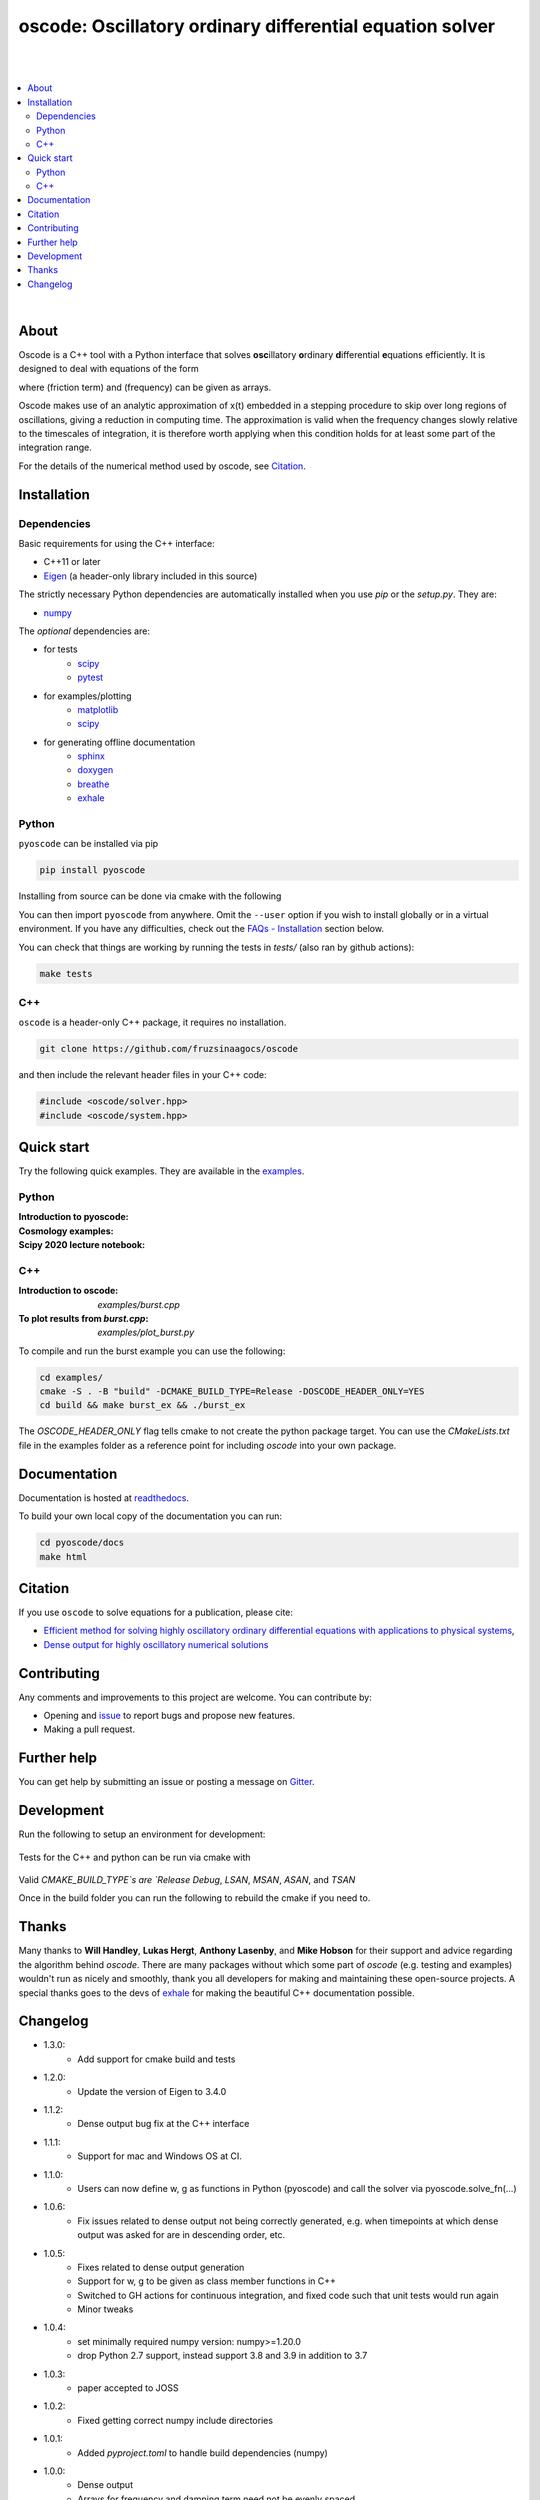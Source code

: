 ========================================================================
oscode: Oscillatory ordinary differential equation solver
========================================================================

.. image:: https://codecov.io/gh/fruzsinaagocs/oscode/branch/joss-paper/graph/badge.svg
        :target: https://codecov.io/gh/fruzsinaagocs/oscode
        :alt: codecov status
.. image:: https://github.com/fruzsinaagocs/oscode/actions/workflows/python-package.yml/badge.svg
        :target: https://github.com/fruzsinaagocs/oscode/actions
        :alt: GH workflow status
.. image:: https://readthedocs.org/projects/oscode/badge/?version=latest
        :target: https://oscode.readthedocs.io/en/latest/?badge=latest
        :alt: Documentation Status
.. image:: https://badges.gitter.im/oscode-help/community.svg
        :target: https://gitter.im/oscode-help/community?utm_source=badge&utm_medium=badge&utm_campaign=pr-badge
        :alt: Chat on gitter
.. image:: https://img.shields.io/badge/License-BSD%203--Clause-blue.svg
        :target: https://opensource.org/licenses/BSD-3-Clause
        :alt: BSD 3-clause license
.. image:: https://img.shields.io/pypi/dm/pyoscode?color=indigo 
        :target: https://pypi.org/project/pyoscode/
        :alt: PyPI downloads
.. image:: https://joss.theoj.org/papers/d4c9396ef9b2b595e2f3881a4f8a7cda/status.svg
        :target: https://joss.theoj.org/papers/d4c9396ef9b2b595e2f3881a4f8a7cda
        :alt: JOSS status
.. image:: https://zenodo.org/badge/DOI/10.5281/zenodo.4322958.svg
        :target: https://doi.org/10.5281/zenodo.4322958
        :alt: Zenodo doi

|
|

.. contents::
   :local:

|

About
-----

Oscode is a C++ tool with a Python interface that solves **osc**\illatory
**o**\rdinary **d**\ifferential **e**\quations efficiently. It is designed to
deal with equations of the form

.. image:: 
    https://github.com/fruzsinaagocs/oscode/raw/master/pyoscode/images/oscillator.png

where |gamma| (friction term) and |omega| (frequency) can be given as arrays.

.. |gamma| image:: https://github.com/fruzsinaagocs/oscode/raw/master/pyoscode/images/gamma.png

.. |omega| image:: https://github.com/fruzsinaagocs/oscode/raw/master/pyoscode/images/omega.png

Oscode makes use of an analytic approximation of x(t) embedded in a
stepping procedure to skip over long regions of oscillations, giving a reduction
in computing time. The approximation is valid when the frequency changes slowly
relative to the timescales of integration, it is therefore worth applying when
this condition holds for at least some part of the integration range. 

For the details of the numerical method used by oscode, see Citation_.


Installation
------------

Dependencies
~~~~~~~~~~~~

Basic requirements for using the C++ interface:

- C++11 or later
- `Eigen <http://eigen.tuxfamily.org/index.php?title=Main_Page>`__ (a header-only library included in this source)

The strictly necessary Python dependencies are automatically installed when you use `pip` or the `setup.py`. They are:

- `numpy <https://pypi.org/project/numpy/>`__

The *optional* dependencies are: 

- for tests
    - `scipy <https://pypi.org/project/scipy/>`__ 
    - `pytest <https://docs.pytest.org/en/stable/getting-started.html>`__ 
- for examples/plotting
    - `matplotlib <https://pypi.org/project/matplotlib/>`__
    - `scipy <https://pypi.org/project/scipy/>`__ 
- for generating offline documentation
    - `sphinx <https://pypi.org/project/Sphinx/>`__ 
    - `doxygen <https://www.doxygen.nl/index.html>`__
    - `breathe <https://pypi.org/project/breathe/>`__
    - `exhale <https://pypi.org/project/exhale/>`__


Python
~~~~~~

``pyoscode`` can be installed via pip 

.. code:: bash
   
   pip install pyoscode

Installing from source can be done via cmake with the following

.. code:: bash
   git clone https://github.com/fruzsinaagocs/oscode
   cd oscode
   # For mac this will be $(which python3)
   PYTHON_PATH=$(which python)
   cmake -S . -B "build" -DCMAKE_BUILD_TYPE=Release -DPYTHON_EXECUTABLE=${PYTHON_PATH}
   cd build
   make oscode

You can then import ``pyoscode`` from anywhere. Omit the ``--user`` option if
you wish to install globally or in a virtual environment. If you have any
difficulties, check out the `FAQs - Installation
<https://github.com/fruzsinaagocs/oscode#installation-1>`__ section below. 

You can check that things are working by running the tests in `tests/` (also ran by github actions):

.. code:: bash

   make tests

C++
~~~

``oscode`` is a header-only C++ package, it requires no installation.

.. code:: bash

   git clone https://github.com/fruzsinaagocs/oscode

and then include the relevant header files in your C++ code:

.. code:: c

    #include <oscode/solver.hpp>
    #include <oscode/system.hpp>


Quick start
-----------

Try the following quick examples. They are available in the `examples
<https://github.com/fruzsinaagocs/oscode/tree/master/examples/>`__.

Python
~~~~~~

:Introduction to pyoscode: |intro_binder|
:Cosmology examples: |cosmology_binder|
:Scipy 2020 lecture notebook: |scipy_binder|

.. |intro_binder| image:: https://mybinder.org/badge_logo.svg
   :target: https://mybinder.org/v2/gh/fruzsinaagocs/oscode/master?filepath=examples/introduction_to_pyoscode.ipynb

.. |cosmology_binder| image:: https://mybinder.org/badge_logo.svg
   :target: https://mybinder.org/v2/gh/fruzsinaagocs/oscode/master?filepath=examples/cosmology.ipynb

.. |scipy_binder| image:: https://mybinder.org/badge_logo.svg
 :target: https://mybinder.org/v2/gh/fruzsinaagocs/oscode/master?filepath=examples/pyoscode_scipy.ipynb


.. image::
    https://github.com/fruzsinaagocs/oscode/raw/master/pyoscode/images/spectra.gif
    :width: 800

C++
~~~

:Introduction to oscode: `examples/burst.cpp`
:To plot results from `burst.cpp`: `examples/plot_burst.py`

To compile and run the burst example you can use the following:

.. code:: bash
    
    cd examples/
    cmake -S . -B "build" -DCMAKE_BUILD_TYPE=Release -DOSCODE_HEADER_ONLY=YES
    cd build && make burst_ex && ./burst_ex


The `OSCODE_HEADER_ONLY` flag tells cmake to not create the python package target.
You can use the `CMakeLists.txt` file in the examples folder as a reference point for including `oscode` into your own package.

Documentation
-------------

Documentation is hosted at `readthedocs <https://oscode.readthedocs.io>`__.

To build your own local copy of the documentation you can run:

.. code:: bash

   cd pyoscode/docs
   make html

Citation
--------

If you use ``oscode`` to solve equations for a publication, please cite:

- `Efficient method for solving highly oscillatory ordinary differential equations with applications to physical systems <https://doi.org/10.1103/PhysRevResearch.2.013030>`__,
- `Dense output for highly oscillatory numerical solutions  <https://arxiv.org/abs/2007.05013>`__

Contributing
------------

Any comments and improvements to this project are welcome. You can contribute
by:

- Opening and `issue <https://www.github.com/fruzsinaagocs/oscode/issues/>`__ to report bugs and propose new features.
- Making a pull request.

Further help
------------

You can get help by submitting an issue or posting a message on `Gitter <https://gitter.im/oscode-help/community?utm_source=badge&utm_medium=badge&utm_campaign=pr-badge>`__.


Development
-------------

Run the following to setup an environment for development:

    .. code:: bash
        python -m venv env
        source ./env/bin/activate
        pip install numpy scipy pytest
        PYTHON_PATH=$(which python)
        cmake -S . -B "build" -DCMAKE_BUILD_TYPE=Debug -DPYTHON_EXECUTABLE=${PYTHON_PATH}
        cd build
        make oscode
        make -j4 test

Tests for the C++ and python can be run via cmake with 

    .. code:: bash
        # This can take a while the first time because of boost
        cmake -S . -B "build" -DCMAKE_BUILD_TYPE=Debug -DPYTHON_EXECUTABLE=${PYTHON_PATH}
        # If your already inside of the build folder then run
        # cmake .. -DCMAKE_BUILD_TYPE=Debug -DPYTHON_EXECUTABLE=${PYTHON_PATH}
        cd ./build
        make -j4 test

Valid `CMAKE_BUILD_TYPE`s are `Release` `Debug`, `LSAN`, `MSAN`, `ASAN`, and `TSAN`


Once in the build folder you can run the following to rebuild the cmake if you need to.

    .. code:: bash
        cmake .. -DCMAKE_BUILD_TYPE=Debug
        make -j4 test


Thanks
------

Many thanks to **Will Handley**, **Lukas Hergt**, **Anthony Lasenby**, and **Mike Hobson** for
their support and advice regarding the algorithm behind `oscode`.
There are many packages without which some part of `oscode` (e.g. testing and
examples) wouldn't run as nicely and smoothly, thank you all developers for
making and maintaining these open-source projects. A special thanks goes to the
devs of `exhale <https://pypi.org/project/exhale/>`__ for making the beautiful C++ documentation possible. 


Changelog
---------
- 1.3.0:
    - Add support for cmake build and tests
- 1.2.0:
    - Update the version of Eigen to 3.4.0
- 1.1.2:
    - Dense output bug fix at the C++ interface 
- 1.1.1: 
    - Support for mac and Windows OS at CI.
- 1.1.0:
    - Users can now define w, g as functions in Python (pyoscode) and call the solver via pyoscode.solve_fn(...)
- 1.0.6:
    - Fix issues related to dense output not being correctly generated, e.g. when timepoints at which dense output was asked for are in descending order, etc. 
- 1.0.5:
    - Fixes related to dense output generation
    - Support for w, g to be given as class member functions in C++
    - Switched to GH actions for continuous integration, and fixed code such that unit tests would run again
    - Minor tweaks
- 1.0.4:
    - set minimally required numpy version: numpy>=1.20.0
    - drop Python 2.7 support, instead support 3.8 and 3.9 in addition to 3.7
- 1.0.3: 
    - paper accepted to JOSS
- 1.0.2:
    - Fixed getting correct numpy include directories
- 1.0.1:
    - Added `pyproject.toml` to handle build dependencies (numpy)
- 1.0.0:
    - Dense output
    - Arrays for frequency and damping term need not be evenly spaced
    - Automatic C++ documentation on readthedocs
    - Eigen included in source for pip installability
    - First pip release :)
- 0.1.2:
    - Bug that occurred when beginning and end of integration coincided
      corrected
- 0.1.1:
    - Automatic detection of direction of integration
- 0.1.0:
    - Memory leaks at python interface fixed
    - C++ documentation added 
